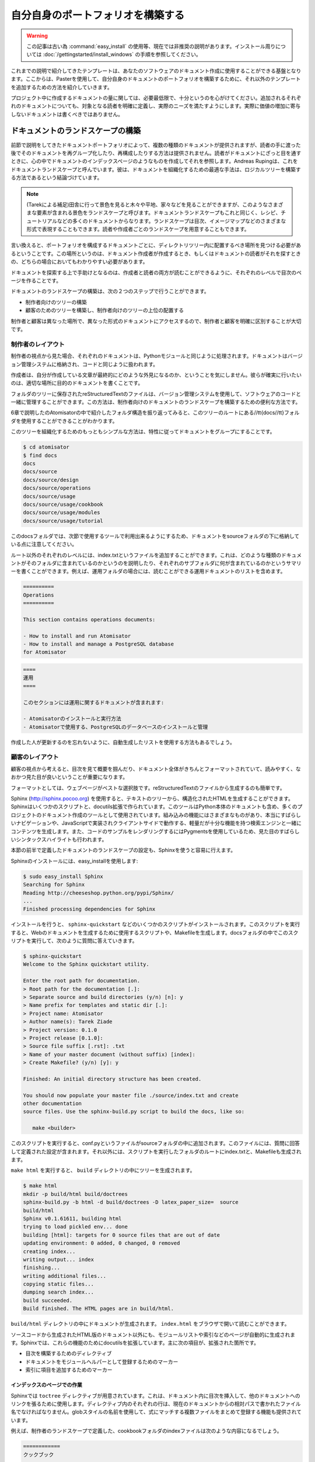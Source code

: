 .. =======================
   Make Your Own Portfolio 
   =======================

==================================
自分自身のポートフォリオを構築する
==================================

.. warning::
  この記事は古い為 :command:`easy_install` の使用等、現在では非推奨の説明があります。インストール周りについては
  :doc:`/gettingstarted/install_windows` の手順を参照してください。

.. The templates that we discussed earlier are just a basis that you can use to document your software. From there, as explained in the chapter dedicated to Paster, you can tune it and add other templates to build your own document portfolio. 

これまでの説明で紹介してきたテンプレートは、あなたのソフトウェアのドキュメント作成に使用することができる基盤となります。ここからは、Pasterを使用して、自分自身のドキュメントのポートフォリオを構築するために、それ以外のテンプレートを追加するための方法を紹介していきます。

.. Keep in mind the light but sufficient approach for project documentation: Each document added should have a clearly defined target readership and should fill a real need. Documents that don't add a real value should not be written. 

プロジェクト中に作成するドキュメントの量に関しては、必要最低限で、十分というのを心がけてください。追加されるそれぞれのドキュメントについても、対象となる読者を明確に定義し、実際のニーズを満たすようにします。実際に価値の増加に寄与しないドキュメントは書くべきではありません。


.. Building the Landscape 
   ======================

ドキュメントのランドスケープの構築
==================================

.. The document portfolio built in the previous section provides a structure at document level, but does not provide a way to group and organize it to build the documentation the readers will have. This is what Andreas Ruping calls a document landscape, referring to the mental map the readers use when they browse documentation. He came up with the conclusion that the best way to organize documents is to build a logical tree. 

.. Tarek:
    when you are in the country and you look far away you can see trees, fields, houses the whole point of view is a "landscape"
    so a document landscape is like all the types of documentation for a given documentation.
    the types are a recipe, a tutorial, etc. recipe = one type of document, recipe + tutorial + ..  = document landscape.
    -- quote start
    The document portfolio built in the previous section provides a structure at document level, but does not provide a way
    to group and organize it to build. the documentation the readers will have. This is what Andreas Rüping calls document  landscape,
    referring to the mental map the readers use when they browse documentation. 
    -- quote end
    the landscape is how you organize all your documentation like the index page, you see ?
    there's one landscape for readers == front documentation and one for writers
    it like a table content, but it can be different than a table of content. it can be an image, where you can click on elements
    but yeah, like a table of content

前節で説明をしてきたドキュメントポートフォリオによって、複数の種類のドキュメントが提供されますが、読者の手に渡った後でそのドキュメントを再グループ化したり、再構成したりする方法は提供されません。読者がドキュメントにざっと目を通すときに、心の中でドキュメントのインデックスページのようなものを作成してそれを参照します。Andreas Rupingは、これをドキュメントランドスケープと呼んでいます。彼は、ドキュメントを組織化するための最適な手法は、ロジカルツリーを構築する方法であるという結論づけています。

.. note::
   (Tarekによる補足)田舎に行って景色を見ると木々や平地、家々などを見ることができますが、このようなさまざまな要素が含まれる景色をランドスケープと呼びます。ドキュメントランドスケープもこれと同じく、レシピ、チュートリアルなどの多くのドキュメントからなります。ランドスケープは目次、イメージマップなどのさまざまな形式で表現することもできます。読者や作成者ごとのランドスケープを用意することもできます。

.. 
    判りにくい･･･けど原文も判りにくい。
    morimoto: 意訳してみました、これでどうかなぁ
    渋川: 森本さんがしてくれたと思われる質問を訳して挿入しました。省略されている意味が
    補足されて分かりやすくなったと思います。

.. In other words, the different kinds of documents composing the portfolio need to find a place to live within a tree of directories. This place must be obvious to the writers when they create the document and to the readers when they are looking  for it. 

言い換えると、ポートフォリオを構成するドキュメントごとに、ディレクトリツリー内に配置するべき場所を見つける必要があるということです。この場所というのは、ドキュメント作成者が作成するとき、もしくはドキュメントの読者がそれを探すときの、どちらの場合においてもわかりやすい必要があります。

.. A great helper in browsing documentation is index pages at each level that can drive writers and readers. 

ドキュメントを探索する上で手助けとなるのは、作成者と読者の両方が読むことができるように、それぞれのレベルで目次のページを作ることです。

.. Building a document landscape is done in two steps: 

ドキュメントのランドスケープの構築は、次の２つのステップで行うことができます。

.. * Building a tree for the producers (the writers) 
   * Building a tree for the consumers (the readers), on the top of the  
     producers' one 

* 制作者向けのツリーの構築
* 顧客のためのツリーを構築し、制作者向けのツリーの上位の配置する

.. This distinction between producers and consumers is important since they access the documents in different places and different formats. 

制作者と顧客は異なった場所で、異なった形式のドキュメントにアクセスするので、制作者と顧客を明確に区別することが大切です。

.. Producer's Layout 
   -----------------

制作者のレイアウト
------------------

.. From a producer's point of view, each document is processed exactly like a Python module. It should be stored in the version control system and worked like code. 

制作者の視点から見た場合、それぞれのドキュメントは、Pythonモジュールと同じように処理されます。ドキュメントはバージョン管理システムに格納され、コードと同じように扱われます。

.. Writers do not care about the final appearance of their prose and where it is available. They just want to make sure that they are writing a document, so it is the single source of truth on the topic covered. 

作成者は、自分が作成している文章が最終的にどのような外見になるのか、ということを気にしません。彼らが確実に行いたいのは、適切な場所に目的のドキュメントを書くことです。

.. reStructuredText files stored in a folder tree are available in the version control system together with the software code, and are a convenient solution to build the documentation landscape for producers. 

フォルダのツリーに保存されたreStructuredTextのファイルは、バージョン管理システムを使用して、ソフトウェアのコードと一緒に管理することができます。この方法は、制作者向けのドキュメントのランドスケープを構築するための便利な方法です。

.. If we look back at the folder structure presented in Chapter 6 for Atomisator, the docs folder can be used as the root of this tree. 

6章で説明したのAtomisatorの中で紹介したフォルダ構造を振り返ってみると、このツリーのルートにある//tt{docs//tt}フォルダを使用することができることがわかります。

.. The simplest way to organize the tree is to group documents by nature: 

このツリーを組織化するためのもっともシンプルな方法は、特性に従ってドキュメントをグループにすることです。

.. code-block:: bash

   $ cd atomisator 
   $ find docs 
   docs 
   docs/source 
   docs/source/design 
   docs/source/operations 
   docs/source/usage 
   docs/source/usage/cookbook 
   docs/source/usage/modules 
   docs/source/usage/tutorial 

.. Notice that the tree is located in a source folder because the docs folder will be used as a root folder to set up a special tool in the next section. 

このdocsフォルダでは、次節で使用するツールで利用出来るようにするため、ドキュメントをsourceフォルダの下に格納している点に注意してください。

.. (コメントアウトしたtodo) Sphinxだと思うけど、今はフラットにも配置できる。

.. From there, an index.txt file can be added at each level (besides the root), explaining what kind of documents the folder contains, or summarizing what  each sub-folder contains. These index files can define a listing of the documents  they contain. For instance, the operation folder can contain a list of operations documents available: 

ルート以外のそれぞれのレベルには、index.txtというファイルを追加することができます。これは、どのような種類のドキュメントがそのフォルダに含まれているのかというのを説明したり、それぞれのサブフォルダに何が含まれているのかというサマリーを書くことができます。例えば、運用フォルダの場合には、読むことができる運用ドキュメントのリストを含めます。

.. code-block:: rst 

   ========== 
   Operations 
   ========== 

   This section contains operations documents: 

   - How to install and run Atomisator 
   - How to install and manage a PostgreSQL database 
   for Atomisator 

.. code-block:: rst

   ====
   運用
   ====

   このセクションには運用に関するドキュメントが含まれます:

   - Atomisatorのインストールと実行方法
   - Atomisatorで使用する、PostgreSQLのデータベースのインストールと管理

.. So that people do not forget to update them, we can have lists generated 
   automatically. 

作成した人が更新するのを忘れないように、自動生成したリストを使用する方法もあるでしょう。

.. Consumer's Layout 
   -----------------

顧客のレイアウト
----------------

.. From a consumer's point of view, it is important to work out the index files and to present the whole documentation in a format that is easy to read and looks good. 

顧客の視点から考えると、目次を見て概要を掴んだり、ドキュメント全体がきちんとフォーマットされていて、読みやすく、なおかつ見た目が良いということが重要になります。

.. Web pages are the best pick and are easy to generate from reStructuredText files. 

フォーマットとしては、ウェブページがベストな選択肢です。reStructuredTextのファイルから生成するのも簡単です。

.. Sphinx (http://sphinx.pocoo.org) is a set of scripts and docutils extensions that can be used to generate an HTML structure from our text tree. This tool is used (for instance) to build the Python documentation, and many projects are now using it for their documentation. Among its built-in features, it produces a really nice browsing system, together with a light but sufficient client-side JavaScript search engine. It  also uses pygments for rendering code examples, which produces really nice syntax highlights. 

Sphinx (http://sphinx.pocoo.org) を使用すると、テキストのツリーから、構造化されたHTMLを生成することができます。Sphinxはいくつかのスクリプトと、docutils拡張で作られています。このツールはPython本体のドキュメントも含め、多くのプロジェクトのドキュメント作成のツールとして使用されています。組み込みの機能にはさまざまなものがあり、本当にすばらしいナビゲーションや、JavaScriptで実装されクライアントサイドで動作する、軽量だが十分な機能を持つ検索エンジンと一緒にコンテンツを生成します。また、コードのサンプルをレンダリングするにはPygmentsを使用しているため、見た目のすばらしいシンタックスハイライトも行われます。

.. Sphinx can be easily configured to stick with the document landscape defined in the earlier section. 

本節の前半で定義したドキュメントのランドスケープの設定も、Sphinxを使うと容易に行えます。

.. To install it, just call easy_install: 

Sphinxのインストールには、easy_installを使用します:

.. code-block:: bash

   $ sudo easy_install Sphinx 
   Searching for Sphinx 
   Reading http://cheeseshop.python.org/pypi/Sphinx/ 
   ... 
   Finished processing dependencies for Sphinx 

.. This installs a few scripts such as sphinx-quickstart. This script will generate a script together with a Makefile, which can be used to generate the web documentation every time it is needed. Let's run this script in the docs folder and answer its questions: 

インストールを行うと、 ``sphinx-quickstart`` などのいくつかのスクリプトがインストールされます。このスクリプトを実行すると、Webのドキュメントを生成するために使用するスクリプトや、Makefileを生成します。docsフォルダの中でこのスクリプトを実行して、次のように質問に答えていきます。

.. code-block:: bash

   $ sphinx-quickstart 
   Welcome to the Sphinx quickstart utility. 

   Enter the root path for documentation. 
   > Root path for the documentation [.]: 
   > Separate source and build directories (y/n) [n]: y 
   > Name prefix for templates and static dir [.]: 
   > Project name: Atomisator 
   > Author name(s): Tarek Ziade 
   > Project version: 0.1.0 
   > Project release [0.1.0]: 
   > Source file suffix [.rst]: .txt 
   > Name of your master document (without suffix) [index]: 
   > Create Makefile? (y/n) [y]: y 

   Finished: An initial directory structure has been created. 

   You should now populate your master file ./source/index.txt and create 
   other documentation 
   source files. Use the sphinx-build.py script to build the docs, like so: 

      make <builder> 

.. This adds a conf.py file in the source folder that contains the configuration defined through the answers, and an index.txt file at the root, together with a Makefile in docs. 

このスクリプトを実行すると、conf.pyというファイルがsourceフォルダの中に追加されます。このファイルには、質問に回答して定義された設定が含まれます。それ以外には、スクリプトを実行したフォルダのルートにindex.txtと、Makefileも生成されます。

.. Running make html will then generate a tree in build: 

``make html`` を実行すると、 ``build`` ディレクトリの中にツリーを生成されます。

.. code-block:: bash

   $ make html 
   mkdir -p build/html build/doctrees 
   sphinx-build.py -b html -d build/doctrees -D latex_paper_size=  source 
   build/html 
   Sphinx v0.1.61611, building html 
   trying to load pickled env... done 
   building [html]: targets for 0 source files that are out of date 
   updating environment: 0 added, 0 changed, 0 removed 
   creating index... 
   writing output... index 
   finishing... 
   writing additional files... 
   copying static files... 
   dumping search index... 
   build succeeded. 
   Build finished. The HTML pages are in build/html. 

.. The documentation will then be available in build/html, starting at index.html. 

``build/html`` ディレクトリの中にドキュメントが生成されます。 ``index.html`` をブラウザで開いて読むことができます。

.. image:: sphinx.png
   :width: 450pt

.. Besides the HTML versions of the documents, the tool also builds automatic pages such as a module list and an index. Sphinx provides a few docutils extensions to drive these features. The main ones are: 

ソースコードから生成されたHTML版のドキュメント以外にも、モジュールリストや索引などのページが自動的に生成されます。Sphinxでは、これらの機能のためにdocutilsを拡張しています。主に次の項目が、拡張された箇所です。

.. * A directive that builds a table of contents 
   * A marker that can be used to register a document as a module helper 
   * A marker to add an element in the index 

* 目次を構築するためのディレクティブ
* ドキュメントをモジュールヘルパーとして登録するためのマーカー
* 索引に項目を追加するためのマーカー

.. Working on the Index Pages 
   ;;;;;;;;;;;;;;;;;;;;;;;;;;

インデックスのページでの作業
;;;;;;;;;;;;;;;;;;;;;;;;;;;;;

.. Sphinx provides a toctree directive that can be used to inject a table of contents in a document, with links to other documents. Each line must be a file with its relative path, starting from the current document. Glob-style names can also be provided to add several files that match the expression. 

Sphinxでは ``toctree`` ディレクティブが用意されています。これは、ドキュメント内に目次を挿入して、他のドキュメントへのリンクを張るために使用します。ディレクティブ内のそれぞれの行は、現在のドキュメントからの相対パスで書かれたファイル名でなければなりません。globスタイルの名前を使用して、式にマッチする複数ファイルをまとめて登録する機能も提供されています。

.. For example, the index file in the cookbook folder, which we have previously defined in the producer's landscape, can look like this: 

例えば、制作者のランドスケープで定義した、cookbookフォルダのindexファイルは次のような内容になるでしょう。

.. 
   code-block rst

   ======== 
   Cookbook 
   ======== 

   Welcome to the CookBook. 

   Available recipes: 

   .. toctree:: 
     :glob: 

     * 

.. code-block:: rst

   ============
   クックブック
   ============

   クックブックへようこそ！

   現在利用可能なレシピ:

   .. toctree:: 
     :glob: 

     * 

.. With this syntax, the HTML page will display a list of all reStructuredText documents available in the cookbook folder. This directive can be used in all index files to build a browseable documentation. 

このような文法に従ってソースに書いてビルドすると、 ``cookbook`` フォルダ内にある、利用可能なすべてのreStructuredTextのリストが表示されるようになります。このディレクティブは、ブラウズ可能なドキュメントにビルドされるすべてのindexファイル内で利用することができます。

.. Registering Module Helpers 
   ;;;;;;;;;;;;;;;;;;;;;;;;;;

モジュールヘルパーの登録
;;;;;;;;;;;;;;;;;;;;;;;;

.. For module helpers, a marker can be added so that it is automatically listed and available in the module's index page: 

モジュールヘルパーのドキュメントで使用できる機能として、モジュールのマーカーを追加することができます。これを書くと、モジュールの索引ページから参照することができるようになります。

.. 
   code-block: rst

   ======= 
   session 
   ======= 

   .. module:: db.session 

   The module session... 


.. code-block:: rst

   ======= 
   session 
   ======= 

   .. module:: db.session 

   このsessionモジュールでは...

.. Notice that the db prefix here can be used to avoid module collision. Sphinx will use it as a module category and will group all modules that start with db. in  this category. 

モジュール名の衝突を防ぐために使用される、 ``db`` という名前空間がここで設定されていることに注意してください。Sphinxはこれをモジュールのカテゴリとして使用します。図では1つしかありませんが、 ``db.`` という名前で始まるすべてのモジュールがグループにまとめられて表示されます。

.. image:: sphinx-module-index.png
   :width: 450pt

.. For Atomisator db, feed, main, and parser can be used in order to group the entries, as shown in the figure: 

Atomisatorのの場合にはdb, feed, main, parserというパッケージが、モジュールのグループ化に利用されるでしょう。

.. In your documentation, you can use this feature when you have a lot of modules. 

あなたのドキュメントでも、多くのモジュールが含まれる場合に、この機能を使用することができます。

.. note

   Notice that the module helper template that we created earlier  
   (pbp_module_doc) can be changed to add the module directive  
   by default. 

.. note::

   最初の方で作成したモジュールヘルパーのテンプレート(pbp_module_doc)を変更して、デフォルトで、この ``module`` ディレクティブを追加するようにできます。

.. Adding Index Markers 
   ;;;;;;;;;;;;;;;;;;;;

索引のマーカーの追加
;;;;;;;;;;;;;;;;;;;;;

.. Another option can be used to fill the index page by linking the document to an entry: 

モジュール以外にも、索引ページに、ドキュメント内の要素へのリンクを追加するためのオプションを使用することができます。

.. code-block-rst

   .. index:: 
      Database Access 
      Session 

   ======= 
   session 
   ======= 

   .. module:: db.session 

   The module session... 

.. code-block:: rst

   .. index:: 
      single: データベースアクセス
      single: セッション

   ======= 
   session 
   ======= 

   .. module:: db.session 

   このsessionモジュールでは...

.. 
   (todo削除)
   indexディレクティブの書き方を最新に合わせました。

.. Two new entries, Database Access and Session will be added in the index page.

"データベースアクセス"と"セッション"の、2つの新しい項目が索引ページに追加されます。

.. Cross-references 
   ;;;;;;;;;;;;;;;;


クロス・リファレンス
;;;;;;;;;;;;;;;;;;;;

.. Finally, Sphinx provides an inline markup to set cross-references. For instance, a link to a module can be done like this: 

最後になりますが、Sphinxではクロス・リファレンスの設定を行うためのインラインマークアップも提供されています。例えば、次のように書くと、指定されたモジュールへのリンクを作成することができます。

.. code-block:: rest

   :mod:`db.session` 

.. Where :mod: is the module marker's prefix and `db.session` is the name of the module to be linked to (as registered previously), keep in mind that :mod: as well  as the previous elements are the specific directives introduced in reSTructuredText by Sphinx. 

``:mod:`` というのは、モジュールを表すマーカーです。 ``db.session`` というのはリンクを張ろうと思っているモジュールの名前になります。このリンク先のドキュメントは、どこかで登録しておく必要があります。 ``:mod:`` もそうですが、これまで説明してきた項目はSphinxによってreStructuredTextに追加された、特別なディレクティブです。

.. note:

   Sphinx provides a lot more features that you can discover in its website. 
   For instance, the autodoc feature is a great option to automatically 
   extract your doctests to build the documentation. 
   See http://sphinx.pocoo.org. 

.. note::

   Sphinxはもっと多くの機能を提供しています。それらの情報はウェブサイトで見ることができます。たとえば、 ``autodoc`` 機能は、ドキュメントを構築する際にdoctestを自動収集することができる、すばらしいオプションになります。詳しくは http://sphinx.pocoo.org を参照してください。 [#]_

.. rubric:: 脚注
.. [#] 日本語訳は http://sphinx-users.jp/doc.html を参照してください。

